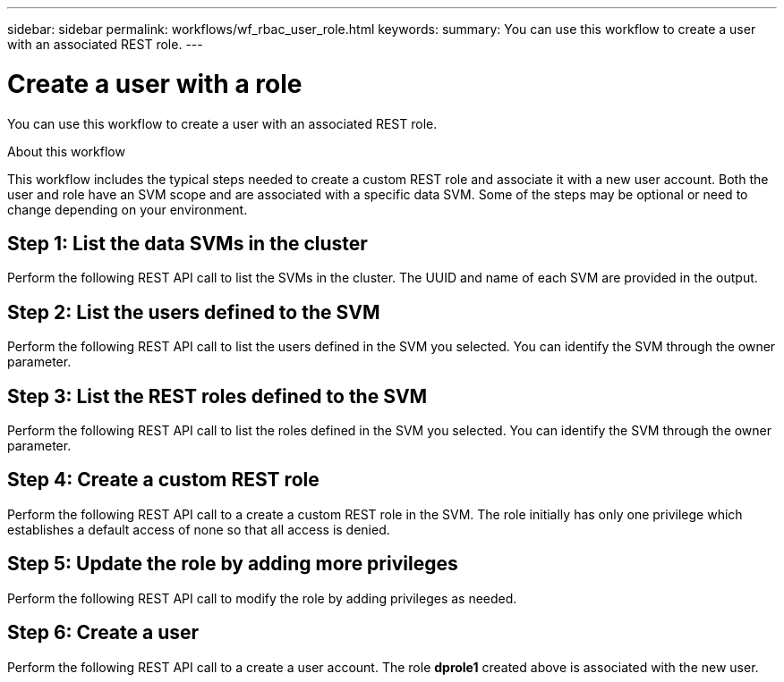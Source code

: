 ---
sidebar: sidebar
permalink: workflows/wf_rbac_user_role.html
keywords: 
summary: You can use this workflow to create a user with an associated REST role.
---

= Create a user with a role
:hardbreaks:
:nofooter:
:icons: font
:linkattrs:
:imagesdir: ./media/

[.lead]
You can use this workflow to create a user with an associated REST role.

.About this workflow

This workflow includes the typical steps needed to create a custom REST role and associate it with a new user account. Both the user and role have an SVM scope and are associated with a specific data SVM. Some of the steps may be optional or need to change depending on your environment.

== Step 1: List the data SVMs in the cluster

Perform the following REST API call to list the SVMs in the cluster. The UUID and name of each SVM are provided in the output.


== Step 2: List the users defined to the SVM

Perform the following REST API call to list the users defined in the SVM you selected. You can identify the SVM through the owner parameter.


== Step 3: List the REST roles defined to the SVM

Perform the following REST API call to list the roles defined in the SVM you selected. You can identify the SVM through the owner parameter.


== Step 4: Create a custom REST role

Perform the following REST API call to a create a custom REST role in the SVM. The role initially has only one privilege which establishes a default access of none so that all access is denied.


== Step 5: Update the role by adding more privileges

Perform the following REST API call to modify the role by adding privileges as needed.


== Step 6: Create a user

Perform the following REST API call to a create a user account. The role *dprole1* created above is associated with the new user.
